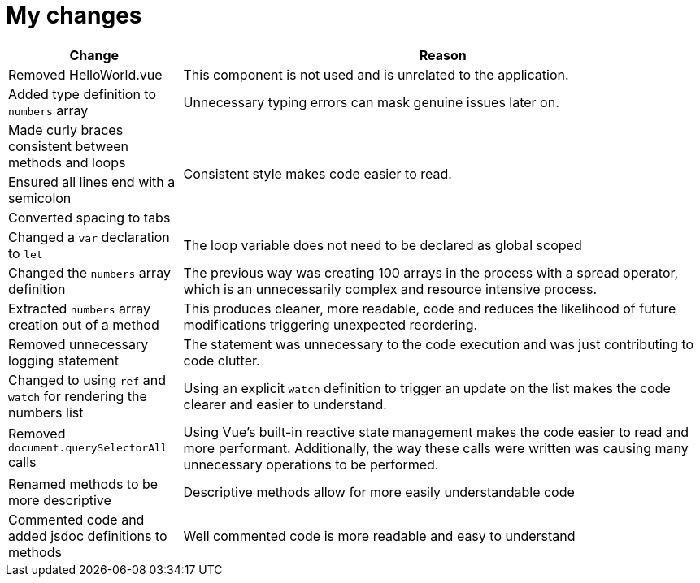 = My changes


[cols="1,3"]
|===
|Change |Reason

|Removed HelloWorld.vue
|This component is not used and is unrelated to the application.

|Added type definition to `numbers` array
|Unnecessary typing errors can mask genuine issues later on.

|Made curly braces consistent between methods and loops
.3+|Consistent style makes code easier to read.

|Ensured all lines end with a semicolon

|Converted spacing to tabs

|Changed a `var` declaration to `let`
|The loop variable does not need to be declared as global scoped

|Changed the `numbers` array definition
|The previous way was creating 100 arrays in the process with a spread operator, which is an unnecessarily complex and resource intensive process.

|Extracted `numbers` array creation out of a method
|This produces cleaner, more readable, code and reduces the likelihood of future modifications triggering unexpected reordering.

|Removed unnecessary logging statement
|The statement was unnecessary to the code execution and was just contributing to code clutter.

|Changed to using `ref` and `watch` for rendering the numbers list
|Using an explicit `watch` definition to trigger an update on the list makes the code clearer and easier to understand.

|Removed `document.querySelectorAll` calls
|Using Vue's built-in reactive state management makes the code easier to read and more performant.
Additionally, the way these calls were written was causing many unnecessary operations to be performed.

|Renamed methods to be more descriptive
|Descriptive methods allow for more easily understandable code

|Commented code and added jsdoc definitions to methods
|Well commented code is more readable and easy to understand
|===
